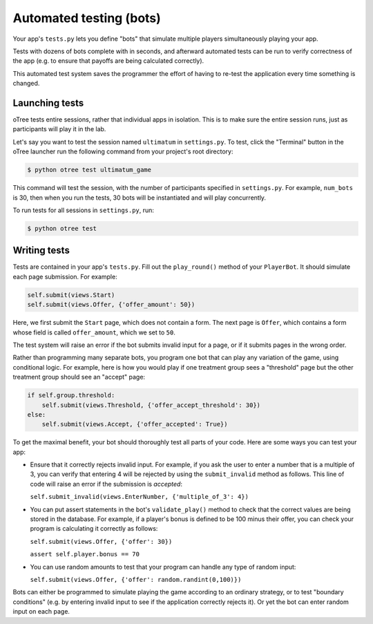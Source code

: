 Automated testing (bots)
========================

Your app's ``tests.py`` lets you define "bots" that simulate multiple players simultaneously
playing your app.

Tests with dozens of bots complete with in seconds, and afterward
automated tests can be run to verify correctness of the app (e.g. to
ensure that payoffs are being calculated correctly).

This automated test system saves the programmer the effort of having to
re-test the application every time something is changed.

Launching tests
~~~~~~~~~~~~~~~

oTree tests entire sessions, rather that individual apps in isolation.
This is to make sure the entire session runs, just as participants will
play it in the lab.

Let's say you want to test the session named ``ultimatum`` in
``settings.py``. To test, click the "Terminal" button in the oTree
launcher run the following command from your project's root directory:

.. code-block:: bash

    $ python otree test ultimatum_game

This command will test the session, with the number of participants
specified in ``settings.py``. For example, ``num_bots`` is 30, then when
you run the tests, 30 bots will be instantiated and will play
concurrently.

To run tests for all sessions in ``settings.py``, run:

.. code-block:: bash

    $ python otree test


Writing tests
~~~~~~~~~~~~~

Tests are contained in your app's ``tests.py``. Fill out the
``play_round()`` method of your ``PlayerBot``. It should simulate each page
submission. For example:

.. code-block:: python

    self.submit(views.Start)
    self.submit(views.Offer, {'offer_amount': 50})

Here, we first submit the ``Start`` page, which does not contain a form.
The next page is ``Offer``, which contains a form whose field is called
``offer_amount``, which we set to ``50``.

The test system will raise an error if the bot submits invalid input for a page,
or if it submits pages in the wrong order.

Rather than programming many separate bots, you program one bot that can
play any variation of the game, using conditional logic.
For example, here is how you would play if
one treatment group sees a "threshold" page but the other treatment
group should see an "accept" page:

.. code-block:: python

    if self.group.threshold:
        self.submit(views.Threshold, {'offer_accept_threshold': 30})
    else:
        self.submit(views.Accept, {'offer_accepted': True})


To get the maximal benefit, your bot should thoroughly test all parts of
your code. Here are some ways you can test your app:

-  Ensure that it correctly rejects invalid input. For example, if you
   ask the user to enter a number that is a multiple of 3, you can
   verify that entering 4 will be rejected by using the
   ``submit_invalid`` method as follows. This line of code will raise an
   error if the submission is *accepted*:

   ``self.submit_invalid(views.EnterNumber, {'multiple_of_3': 4})``

-  You can put assert statements in the bot's ``validate_play()`` method
   to check that the correct values are being stored in the database.
   For example, if a player's bonus is defined to be 100 minus their
   offer, you can check your program is calculating it correctly as
   follows:

   ``self.submit(views.Offer, {'offer': 30})``

   ``assert self.player.bonus == 70``

-  You can use random amounts to test that your program can handle any
   type of random input:

   ``self.submit(views.Offer, {'offer': random.randint(0,100)})``

Bots can either be programmed to simulate playing the game according to
an ordinary strategy, or to test "boundary conditions" (e.g. by entering
invalid input to see if the application correctly rejects it). Or yet
the bot can enter random input on each page.

